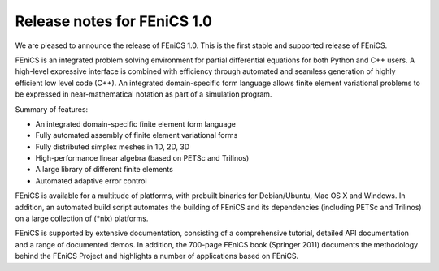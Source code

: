 .. _release_1_0:

############################
Release notes for FEniCS 1.0
############################

We are pleased to announce the release of FEniCS 1.0. This is the
first stable and supported release of FEniCS.

FEniCS is an integrated problem solving environment for partial
differential equations for both Python and C++ users. A high-level
expressive interface is combined with efficiency through automated and
seamless generation of highly efficient low level code (C++). An
integrated domain-specific form language allows finite element
variational problems to be expressed in near-mathematical notation as
part of a simulation program.

Summary of features:

* An integrated domain-specific finite element form language
* Fully automated assembly of finite element variational forms
* Fully distributed simplex meshes in 1D, 2D, 3D
* High-performance linear algebra (based on PETSc and Trilinos)
* A large library of different finite elements
* Automated adaptive error control

FEniCS is available for a multitude of platforms, with prebuilt
binaries for Debian/Ubuntu, Mac OS X and Windows. In addition, an
automated build script automates the building of FEniCS and its
dependencies (including PETSc and Trilinos) on a large collection of
(*nix) platforms.

FEniCS is supported by extensive documentation, consisting of a
comprehensive tutorial, detailed API documentation and a range of
documented demos. In addition, the 700-page FEniCS book (Springer
2011) documents the methodology behind the FEniCS Project and
highlights a number of applications based on FEniCS.
